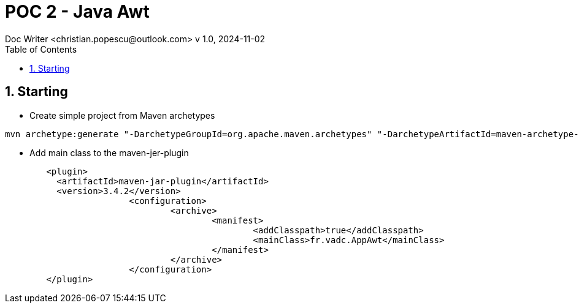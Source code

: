 = POC 2 - Java Awt
Doc Writer <christian.popescu@outlook.com> v 1.0, 2024-11-02
:sectnums:
:toc:
:toclevels: 5
:pdf-page-size: A3


== Starting

* Create simple project from Maven archetypes

[code, bash]

----
mvn archetype:generate "-DarchetypeGroupId=org.apache.maven.archetypes" "-DarchetypeArtifactId=maven-archetype-quickstart" "-DgroupId=fr.vadc" "-DartifactId=PocAwtApp" "-DVersion=1.0-Snapshot"
----


* Add main class to the maven-jer-plugin

[code, xml]

----

        <plugin>
          <artifactId>maven-jar-plugin</artifactId>
          <version>3.4.2</version>
			<configuration>
				<archive>
					<manifest>
						<addClasspath>true</addClasspath>
						<mainClass>fr.vadc.AppAwt</mainClass>
					</manifest>
				</archive>
			</configuration>
        </plugin>
----


